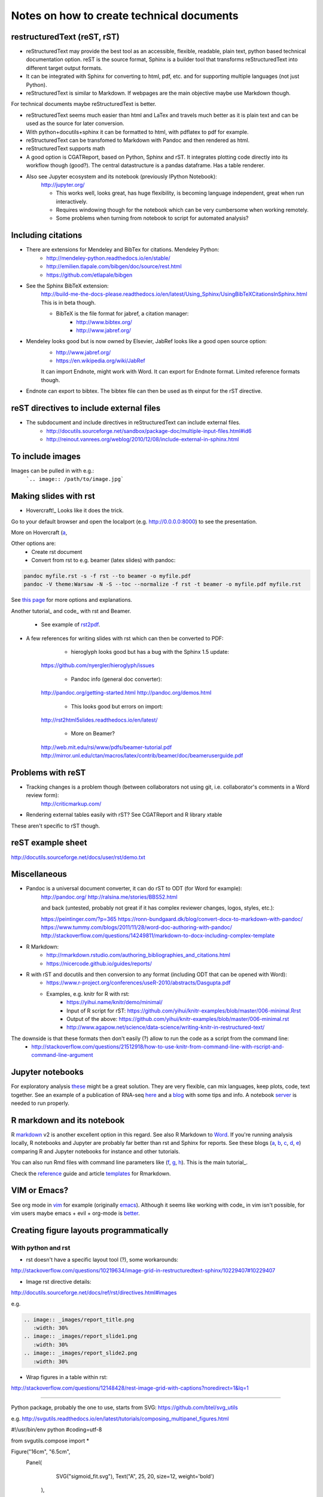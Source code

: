 ##########################################
Notes on how to create technical documents
##########################################

restructuredText (reST, rST)
############################

- reStructuredText may provide the best tool as an accessible, flexible, readable, plain text, python based technical documentation option. reST is the source format, Sphinx is a builder tool that transforms reStructuredText into different target output formats.

- It can be integrated with Sphinx for converting to html, pdf, etc. and for supporting multiple languages (not just Python).

- reStructuredText is similar to Markdown. If webpages are the main objective maybe use Markdown though. 
For technical documents maybe reStructuredText is better. 

- reStructuredText seems much easier than html and LaTex and travels much better as it is plain text and can be used as the source for later conversion.

- With python+docutils+sphinx it can be formatted to html, with pdflatex to pdf for example.

- reStructuredText can be transfomed to Markdown with Pandoc and then rendered as html.

- reStructuredText supports math

- A good option is CGATReport, based on Python, Sphinx and rST. It integrates plotting code directly into its workflow though (good?). The central datastructure is a pandas dataframe. Has a table renderer.

- Also see Jupyter ecosystem and its notebook (previously IPython Notebook):
    http://jupyter.org/
    
    + This works well, looks great, has huge flexibility, is becoming language independent, great when run interactively.
    + Requires windowing though for the notebook which can be very cumbersome when working remotely.
    + Some problems when turning from notebook to script for automated analysis? 


Including citations
###################

- There are extensions for Mendeley and BibTex for citations. Mendeley Python:
    + http://mendeley-python.readthedocs.io/en/stable/
    + http://emilien.tlapale.com/bibgen/doc/source/rest.html
    + https://github.com/etlapale/bibgen

- See the Sphinx BibTeX extension:
    http://build-me-the-docs-please.readthedocs.io/en/latest/Using_Sphinx/UsingBibTeXCitationsInSphinx.html
    This is in beta though. 

    + BibTeX is the file format for jabref, a citation manager:
        * http://www.bibtex.org/
        * http://www.jabref.org/

- Mendeley looks good but is now owned by Elsevier, JabRef looks like a good open source option:
    + http://www.jabref.org/
    + https://en.wikipedia.org/wiki/JabRef
    It can import Endnote, might work with Word. It can export for Endnote format. Limited reference formats though. 

- Endnote can export to bibtex. The bibtex file can then be used as th einput for the rST directive.


reST directives to include external files
#########################################

- The subdocument and include directives in reStructuredText can include external files.
    + http://docutils.sourceforge.net/sandbox/package-doc/multiple-input-files.html#id6
    + http://reinout.vanrees.org/weblog/2010/12/08/include-external-in-sphinx.html


To include images
#################

Images can be pulled in with e.g.:
   ```.. image:: /path/to/image.jpg```


Making slides with rst
######################

- Hovercraft!_ Looks like it does the trick. 

.. code-block::
	git clone https://github.com/regebro/hovercraft.git
	cd hovercraft/docs/examples
	hovercraft hovercraft.rst
	hovercraft tutorial.rst

Go to your default browser and open the localport (e.g. http://0.0.0.0:8000) to see the presentation.

More on Hovercraft (a_, 

.. _Hovercraft!: https://github.com/regebro/hovercraft

.. a_: https://github.com/Springerle/hovercraft-slides


Other options are:
	+ Create rst document
	+ Convert from rst to e.g. beamer (latex slides) with pandoc:

.. code-block:: bash

	pandoc myfile.rst -s -f rst --to beamer -o myfile.pdf
	pandoc -V theme:Warsaw -N -S --toc --normalize -f rst -t beamer -o myfile.pdf myfile.rst

See `this page`_ for more options and explanations.

.. _`this page`: http://www.allgoodbits.org/articles/view/37

Another tutorial_ and code_ with rst and Beamer.

.. _tutorial: https://andrewgoldstone.com/blog/2014/12/24/slides/

.. _code: https://github.com/agoldst/elsmd

	+ See example of rst2pdf_.
	
.. _rst2pdf: https://blog.notmyidea.org/use-restructured-text-rest-to-power-your-presentations.html

- A few references for writing slides with rst which can then be converted to PDF:
	
	+ hieroglyph looks good but has a bug with the Sphinx 1.5 update:
    https://github.com/nyergler/hieroglyph/issues
    
    	+ Pandoc info (general doc converter):
    http://pandoc.org/getting-started.html
    http://pandoc.org/demos.html
    	
	+ This looks good but errors on import:
    http://rst2html5slides.readthedocs.io/en/latest/
    
    	+ More on Beamer?
    http://web.mit.edu/rsi/www/pdfs/beamer-tutorial.pdf
    http://mirror.unl.edu/ctan/macros/latex/contrib/beamer/doc/beameruserguide.pdf
    

Problems with reST
##################

- Tracking changes is a problem though (between collaborators not using git, i.e. collaborator's comments in a Word review form):
    http://criticmarkup.com/

- Rendering external tables easily with rST? See CGATReport and R library xtable

These aren't specific to rST though.


reST example sheet
##################
http://docutils.sourceforge.net/docs/user/rst/demo.txt


Miscellaneous
#############

- Pandoc is a universal document converter, it can do rST to ODT (for Word for example):
    http://pandoc.org/
    http://ralsina.me/stories/BBS52.html
    
    | and back (untested, probably not great if it has complex reviewer changes, logos, styles, etc.):
    https://peintinger.com/?p=365
    https://ronn-bundgaard.dk/blog/convert-docx-to-markdown-with-pandoc/
    https://www.tummy.com/blogs/2011/11/28/word-doc-authoring-with-pandoc/
    http://stackoverflow.com/questions/14249811/markdown-to-docx-including-complex-template

- R Markdown:
    + http://rmarkdown.rstudio.com/authoring_bibliographies_and_citations.html
    + https://nicercode.github.io/guides/reports/

- R with rST and docutils and then conversion to any format (including ODT that can be opened with Word):
    + https://www.r-project.org/conferences/useR-2010/abstracts/Dasgupta.pdf
    + Examples, e.g. knitr for R with rst:
        * https://yihui.name/knitr/demo/minimal/
        * Input of R script for rST: https://github.com/yihui/knitr-examples/blob/master/006-minimal.Rrst
        * Output of the above: https://github.com/yihui/knitr-examples/blob/master/006-minimal.rst
        * http://www.agapow.net/science/data-science/writing-knitr-in-restructured-text/

The downside is that these formats then don't easily (?) allow to run the code as a script from the command line:
    + http://stackoverflow.com/questions/21512918/how-to-use-knitr-from-command-line-with-rscript-and-command-line-argument

Jupyter notebooks
#################

For exploratory analysis these_ might be a great solution. They are very flexible, can mix languages, keep plots, code, text together. See an example of a publication of RNA-seq here_ and a blog_ with some tips and info. A notebook server_ is needed to run properly. 

.. _these: https://jupyter.readthedocs.io/en/latest/index.html

.. _here: http://nbviewer.jupyter.org/github/maayanlab/Zika-RNAseq-Pipeline/blob/master/Zika.ipynb

.. _blog: http://blog.juliusschulz.de/blog/ultimate-ipython-notebook

.. _server: http://jupyter-notebook.readthedocs.io/en/latest/public_server.html


R markdown and its notebook
###########################

R markdown_ v2 is another excellent option in this regard. See also R Markdown to Word_. If you're running analysis locally, R notebooks and Jupyter are probably far better than rst and Sphinx for reports. See these blogs (a_, b_, c_, d_, e_) comparing R and Jupyter notebooks for instance and other tutorials. 

You can also run Rmd files with command line parameters like (f_, g_, h_). This is the main tutorial_.

Check the reference_ guide and article templates_ for Rmarkdown.

.. _a: https://www.r-bloggers.com/jupyter-and-r-markdown-notebooks-with-r/

.. _b: https://www.datacamp.com/community/blog/jupyter-notebook-r#gs.b5ENsjE

.. _c: https://www.datacamp.com/community/tutorials/tutorial-jupyter-notebook#gs.6r5cYnQ

.. _d: http://danielphadley.com/Jupyter-to-Rmarkdown/

.. _e: https://blog.rstudio.org/2016/10/05/r-notebooks/

.. _markdown: http://rmarkdown.rstudio.com/index.html

.. _Word: http://rmarkdown.rstudio.com/articles_docx.html

.. _f: http://stackoverflow.com/questions/31463143/pass-parameters-from-command-line-into-r-markdown-document

.. _g: http://stackoverflow.com/questions/32479130/passing-parameters-to-r-markdown?rq=1

.. _h: http://stackoverflow.com/questions/31822873/proper-r-markdown-code-organization?rq=1

.. _tutorial: http://rmarkdown.rstudio.com/lesson-1.html

.. _reference: https://github.com/rstudio/rticles

.. _templates: https://github.com/rstudio/rticles


VIM or Emacs?
#############

See org mode in vim_ for example (originally emacs_). Although it seems like working with code_ in vim isn't possible, for vim users maybe emacs + evil + org-mode is better_.

.. _vim: http://www.vim.org/scripts/script.php?script_id=3642

.. _emacs: http://orgmode.org/

.. _code: http://orgmode.org/manual/Working-With-Source-Code.html#Working-With-Source-Code

.. _better: https://blog.aaronbieber.com/2015/05/24/from-vim-to-emacs-in-fourteen-days.html


Creating figure layouts programmatically
########################################

With python and rst
+++++++++++++++++++

- rst doesn't have a specific layout tool (?), some workarounds:

http://stackoverflow.com/questions/10219634/image-grid-in-restructuredtext-sphinx/10229407#10229407

- Image rst directive details:

http://docutils.sourceforge.net/docs/ref/rst/directives.html#images

e.g. 

.. code-block::

	.. image:: _images/report_title.png
	   :width: 30%
	.. image:: _images/report_slide1.png
	   :width: 30%
	.. image:: _images/report_slide2.png
	   :width: 30%


- Wrap figures in a table within rst:

http://stackoverflow.com/questions/12148428/rest-image-grid-with-captions?noredirect=1&lq=1

---------

Python package, probably the one to use, starts from SVG:
https://github.com/btel/svg_utils

e.g. http://svgutils.readthedocs.io/en/latest/tutorials/composing_multipanel_figures.html

.. code-block:: python

#!/usr/bin/env python
#coding=utf-8

from svgutils.compose import *

Figure("16cm", "6.5cm", 
        Panel(
              SVG("sigmoid_fit.svg"),
              Text("A", 25, 20, size=12, weight='bold')
             ),
        Panel(
              SVG("anscombe.svg").scale(0.5),
              Text("B", 25, 20, size=12, weight='bold')
             ).move(280, 0)
        ).save("fig_final_compose.svg")


-----------------

With R
++++++

- grImport does something similar and can manipulate figures/images starting from PostScript:

https://cran.r-project.org/web/packages/grImport/vignettes/import.pdf

- Use imager package which can import vector graphics, but is meant for image manipulation not creating layouts:

http://dahtah.github.io/imager/gimptools.html

http://dahtah.github.io/imager/


Convert SVG to other formats
++++++++++++++++++++++++++++

CairoSVG
http://cairosvg.org/
e.g.
cairosvg -o fig_final.pdf fig_final.svg
Works well, python library, only converts

Inkscape
https://inkscape.org/en/download/mac-os/
e.g.
inkscape --file=fig_final.svg --export-area-drawing --without-gui --export-pdf=output.pdf

inkscape from the cmd in OS X gave error and looks like an old known bug
Full suite though, equivalent to Adobe Illustrator
Use:
brew install caskformula/caskformula/inkscape

to install version 0.92.1, this works well.

Python image manipulators
+++++++++++++++++++++++++

OpenCV

PIL Pillow Fork

Both are for statistical image processing

References to check
+++++++++++++++++++

http://cellbio.emory.edu/bnanes/figures/#414
How to Create Publication-Quality Figures
https://inkscape.org/en/about/overview/
Overview | Inkscape
http://journals.plos.org/ploscompbiol/article/file?id=10.1371/journal.pcbi.1003833&type=printable
pcbi.1003833 1..7 - file
http://unix.stackexchange.com/questions/42856/how-can-i-convert-a-png-to-a-pdf-in-high-quality-so-its-not-blurry-or-fuzzy
imagemagick - How can I convert a PNG to a PDF in high quality so it's not blurry or fuzzy? - Unix & Linux Stack Exchange
http://dahtah.github.io/imager/gimptools.html
Imager as image editor
http://www.sthda.com/english/wiki/create-and-format-powerpoint-documents-from-r-software#add-plots-and-images
Create and format PowerPoint documents from R software - Easy Guides - Wiki - STHDA
http://davidgohel.github.io/ReporteRs/index.html
Microsoft Word and PowerPoint Documents Generation • ReporteRs package
https://github.com/btel/svg_utils
btel/svg_utils: Python tools to create and manipulate SVG files
https://cran.r-project.org/web/packages/cowplot/index.html
CRAN - Package cowplot
https://cran.r-project.org/web/packages/cowplot/vignettes/plot_grid.html
Arranging plots in a grid
http://docutils.sourceforge.net/docs/ref/rst/directives.html#images
reStructuredText Directives
https://cran.r-project.org/web/packages/grImport/vignettes/import.pdf
CMBX12 - import.pdf
http://stackoverflow.com/questions/30227466/combine-several-images-horizontally-with-python
Combine several images horizontally with Python - Stack Overflow
http://stackoverflow.com/questions/4567409/python-image-library-how-to-combine-4-images-into-a-2-x-2-grid
Python Image Library: How to combine 4 images into a 2 x 2 grid? - Stack Overflow
https://pillow.readthedocs.io/en/4.0.x/
Pillow — Pillow (PIL Fork) 4.0.0 documentation
https://opencv-python-tutroals.readthedocs.io/en/latest/#
Welcome to OpenCV-Python Tutorials’s documentation! — OpenCV-Python Tutorials 1 documentation
http://cairosvg.org/
CairoSVG
https://github.com/astraw/svg_stack
astraw/svg_stack: concatenate SVG files
https://www.r-bloggers.com/a-quick-exploration-of-the-reporters-package/
A quick exploration of the ReporteRs package | R-bloggers


TO DO
#####

.. note:: 

- Thoughts:
    + Keep code, data and reports separate. 
    + Use rST for automatic reports run after pipeline analysis which could output plots, database, results table, methods, legends, etc.
    + Generate all plots in SVG for easier conversion, processing, etc. downstream.
    + Include generic narrative and pull in plots, tables, legends and methods text from external files (generated by the plot script or as text output from a given analysis).
    + Create meta rST to pull in automated reports and add ad hoc interpretation.
    + Use Python's svg_utils to create (simple) figure layouts (multi-plot figures for publication), convert with command line inkscape or Python library CairoSVG to other formats.


- How to include code (or reference to location) in the report? See notebooks (R or Jupyter for this)
- How to include parameters run, date, author, location, etc.?

- Check how to import tables, with CGATReport for example:
    + https://github.com/AndreasHeger/CGATReport/blob/master/doc/GalleryTables.rst
    + R notebooks have options that look good for this.

- And examples of reports:
    + https://www.cgat.org/downloads/qbh6mmrDkX/analysis_fdr0.01_report/pipeline/Methods.html#irf5-motifs
    + https://github.com/AndreasHeger/CGATReport/blob/master/doc/UseCase.rst

- See David M. use of R library to format for latex with e.g.:
    (from SwIMA_v1.0.1.Rnw ; http://web.bioinformatics.cicbiogune.es/swima/
    library(xtable)
    xtable(samples[,1:2], caption="Groups and their samples.", label="groups")
    xtable(contrasts, caption="Comparisons between groups.", label="comps")

- Similar to xtable is:
    https://www.rforge.net/doc/packages/knitr/kable.html

- Check examples of directory structure and source rst files to build a meta-report:
    + /ifs/projects/proj008/web/pipeline_proj008_meta_report/_static and /_sources
    + https://www.cgat.org/downloads/qbh6mmrDkX/analysis_fdr0.01_report/contents.html
    
- Check Jupyter ecosystem and Rstudio with R notebook as these are multi-language and can solve several of these issues.

Additional references and blogs
###############################

| https://github.com/kiith-sa/RestructuredText-tutorial


| http://openalea.gforge.inria.fr/doc/openalea/doc/_build/html/source/sphinx/rest_syntax.html#restructured-text-rest-and-sphinx-cheatsheet


| http://www.sphinx-doc.org/en/1.5.1/tutorial.html
| First Steps with Sphinx — Sphinx 1.5.1 documentation


| reStructuredText Primer
| http://www.sphinx-doc.org/en/1.5.1/rest.html#


| rst-cheatsheet.rst
| https://github.com/ralsina/rst-cheatsheet/blob/master/rst-cheatsheet.rst


| http://docutils.sourceforge.net/docs/user/rst/quickref.html#hyperlink-targets


| DocOnce may also be an option, looks nice:
| http://hplgit.github.io/doconce/doc/pub/slides/scientific_writing-1.html
| http://hplgit.github.io/doconce/doc/web/index.html
| http://hplgit.github.io/teamods/writing_reports/


| Blogs with comparisons:
| https://opensource.com/life/15/8/markup-lowdown
| http://hyperpolyglot.org/lightweight-markup


| http://zverovich.net/2016/06/16/rst-vs-markdown.html
| reStructuredText vs Markdown for documentation


| https://www.pydanny.com/markup-language-faceoff-lists.html
| Markup Language Faceoff: Lists


| https://varnish-cache.org/docs/2.1/phk/sphinx.html
| Why Sphinx and reStructuredText ? — Varnish version 2.1.5 documentation


| http://build-me-the-docs-please.readthedocs.io/en/latest/Using_Sphinx/UsingBibTeXCitationsInSphinx.html
| Managing bibliographic citations in Sphinx — Wiser 0.1 documentation


| https://en.wikipedia.org/wiki/ReStructuredText
| reStructuredText - Wikipedia


| https://www.mendeley.com/reference-management/reference-manager
| Reference Manager | Mendeley


| https://en.wikipedia.org/wiki/Comparison_of_document_markup_languages


| Writing Scientific Papers Using Markdown
| https://danieljhocking.wordpress.com/2014/12/09/writing-scientific-papers-using-markdown/


| How To Write Papers with Restructured Text 
| http://acooke.org/cute/HowToWrite1.html


| Standard format conversions between reST and LaTeX:
| http://goer.org/Journal/2011/01/publishing_with_sphinx_rest_and_sffms_latex.html


| Writing and publishing with Git and reST::
| https://jimmyg.org/blog/2009/my-experience-of-using-restructuredtext-to-write-the-definitive-guide-to-pylons.html


| There is some support for reST to Word::
| http://docutils.sourceforge.net/sandbox/rst2wordml/readme.html


| Sphinx tutorial::
| https://evolvingweb.ca/blog/writing-documentation-restructured-text-and-sphinx


| Reference manager comparison::
| https://en.wikipedia.org/wiki/Comparison_of_reference_management_software
